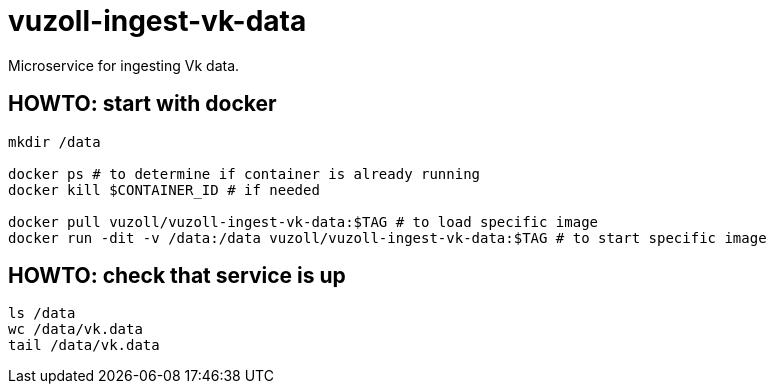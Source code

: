 = vuzoll-ingest-vk-data

Microservice for ingesting Vk data.

== HOWTO: start with docker

[source,shell]
----
mkdir /data

docker ps # to determine if container is already running
docker kill $CONTAINER_ID # if needed

docker pull vuzoll/vuzoll-ingest-vk-data:$TAG # to load specific image
docker run -dit -v /data:/data vuzoll/vuzoll-ingest-vk-data:$TAG # to start specific image
----

== HOWTO: check that service is up

[source,shell]
----
ls /data
wc /data/vk.data
tail /data/vk.data
----
